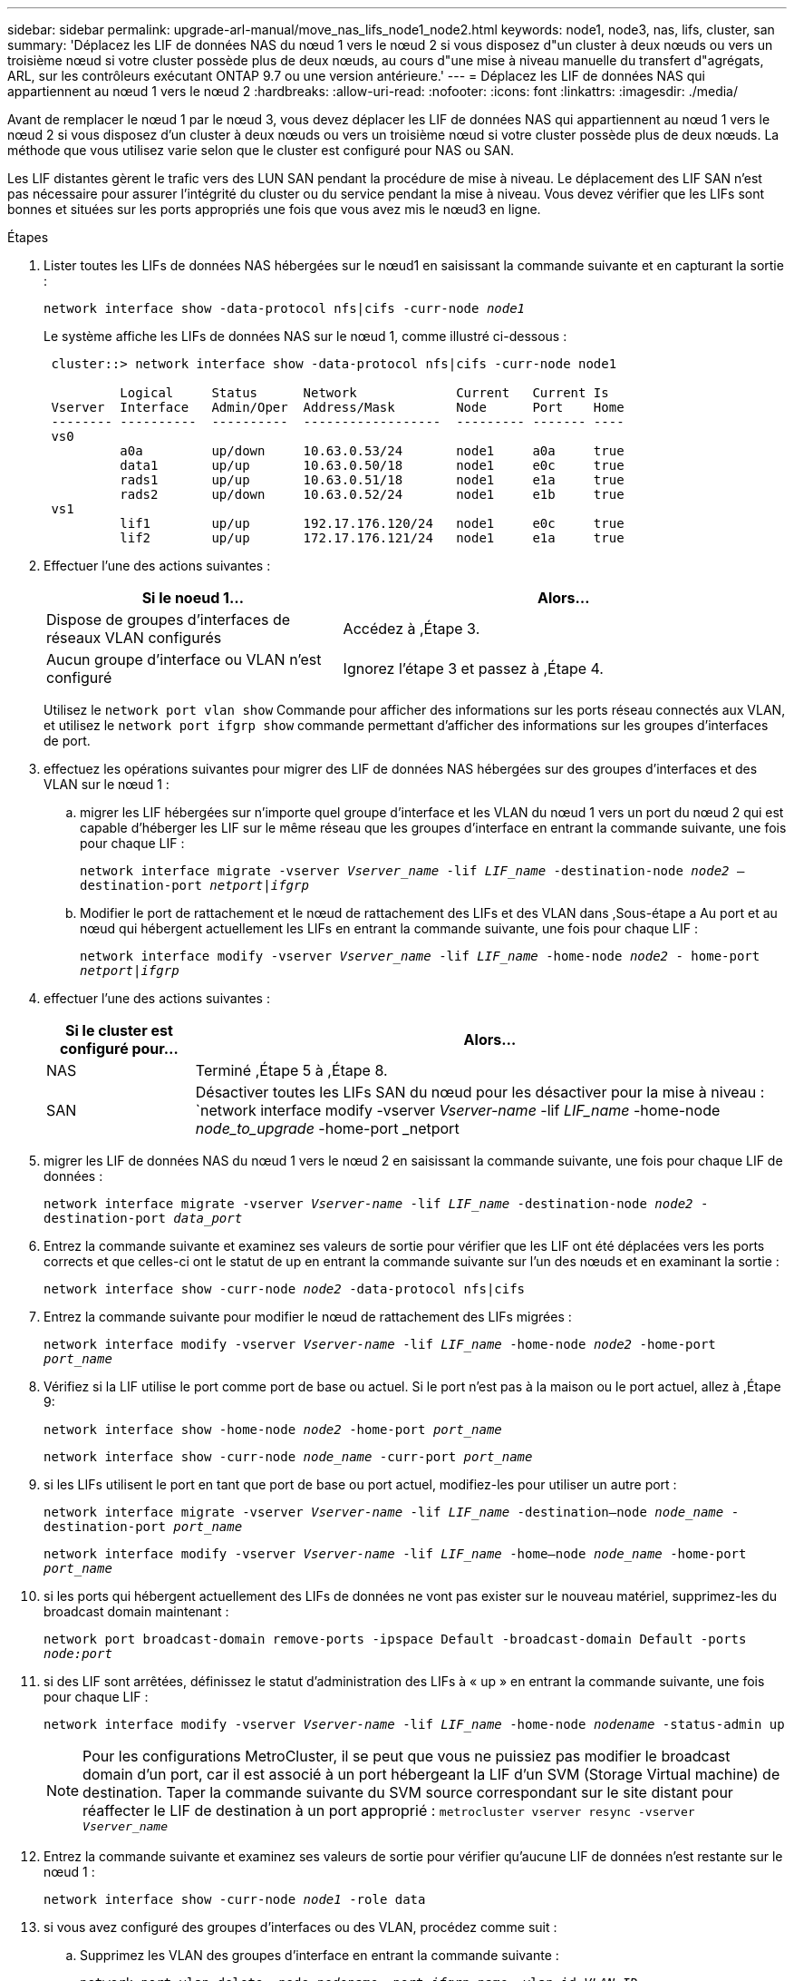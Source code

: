 ---
sidebar: sidebar 
permalink: upgrade-arl-manual/move_nas_lifs_node1_node2.html 
keywords: node1, node3, nas, lifs, cluster, san 
summary: 'Déplacez les LIF de données NAS du nœud 1 vers le nœud 2 si vous disposez d"un cluster à deux nœuds ou vers un troisième nœud si votre cluster possède plus de deux nœuds, au cours d"une mise à niveau manuelle du transfert d"agrégats, ARL, sur les contrôleurs exécutant ONTAP 9.7 ou une version antérieure.' 
---
= Déplacez les LIF de données NAS qui appartiennent au nœud 1 vers le nœud 2
:hardbreaks:
:allow-uri-read: 
:nofooter: 
:icons: font
:linkattrs: 
:imagesdir: ./media/


[role="lead"]
Avant de remplacer le nœud 1 par le nœud 3, vous devez déplacer les LIF de données NAS qui appartiennent au nœud 1 vers le nœud 2 si vous disposez d'un cluster à deux nœuds ou vers un troisième nœud si votre cluster possède plus de deux nœuds. La méthode que vous utilisez varie selon que le cluster est configuré pour NAS ou SAN.

Les LIF distantes gèrent le trafic vers des LUN SAN pendant la procédure de mise à niveau. Le déplacement des LIF SAN n'est pas nécessaire pour assurer l'intégrité du cluster ou du service pendant la mise à niveau. Vous devez vérifier que les LIFs sont bonnes et situées sur les ports appropriés une fois que vous avez mis le nœud3 en ligne.

.Étapes
. Lister toutes les LIFs de données NAS hébergées sur le nœud1 en saisissant la commande suivante et en capturant la sortie :
+
`network interface show -data-protocol nfs|cifs -curr-node _node1_`

+
Le système affiche les LIFs de données NAS sur le nœud 1, comme illustré ci-dessous :

+
[listing]
----
 cluster::> network interface show -data-protocol nfs|cifs -curr-node node1

          Logical     Status      Network             Current   Current Is
 Vserver  Interface   Admin/Oper  Address/Mask        Node      Port    Home
 -------- ----------  ----------  ------------------  --------- ------- ----
 vs0
          a0a         up/down     10.63.0.53/24       node1     a0a     true
          data1       up/up       10.63.0.50/18       node1     e0c     true
          rads1       up/up       10.63.0.51/18       node1     e1a     true
          rads2       up/down     10.63.0.52/24       node1     e1b     true
 vs1
          lif1        up/up       192.17.176.120/24   node1     e0c     true
          lif2        up/up       172.17.176.121/24   node1     e1a     true
----
. Effectuer l'une des actions suivantes :
+
[cols="40,60"]
|===
| Si le noeud 1... | Alors... 


| Dispose de groupes d'interfaces de réseaux VLAN configurés | Accédez à ,Étape 3. 


| Aucun groupe d'interface ou VLAN n'est configuré | Ignorez l'étape 3 et passez à ,Étape 4. 
|===
+
Utilisez le `network port vlan show` Commande pour afficher des informations sur les ports réseau connectés aux VLAN, et utilisez le `network port ifgrp show` commande permettant d'afficher des informations sur les groupes d'interfaces de port.

. [[man_Move_lif_1_2_step3]]effectuez les opérations suivantes pour migrer des LIF de données NAS hébergées sur des groupes d'interfaces et des VLAN sur le nœud 1 :
+
.. [[man_Move_lif_1_2_deepa]]migrer les LIF hébergées sur n'importe quel groupe d'interface et les VLAN du nœud 1 vers un port du nœud 2 qui est capable d'héberger les LIF sur le même réseau que les groupes d'interface en entrant la commande suivante, une fois pour chaque LIF :
+
`network interface migrate -vserver _Vserver_name_ -lif _LIF_name_ -destination-node _node2_ –destination-port _netport|ifgrp_`

.. Modifier le port de rattachement et le nœud de rattachement des LIFs et des VLAN dans ,Sous-étape a Au port et au nœud qui hébergent actuellement les LIFs en entrant la commande suivante, une fois pour chaque LIF :
+
`network interface modify -vserver _Vserver_name_ -lif _LIF_name_ -home-node _node2_ - home-port _netport|ifgrp_`



. [[man_Move_lif_1_2_step4]]effectuer l'une des actions suivantes :
+
[cols="20,80"]
|===
| Si le cluster est configuré pour... | Alors... 


| NAS | Terminé ,Étape 5 à ,Étape 8. 


| SAN | Désactiver toutes les LIFs SAN du nœud pour les désactiver pour la mise à niveau :
`network interface modify -vserver _Vserver-name_ -lif _LIF_name_ -home-node _node_to_upgrade_ -home-port _netport|ifgrp_ -status-admin down` 
|===
. [[man_Move_lif_1_2_step5]]migrer les LIF de données NAS du nœud 1 vers le nœud 2 en saisissant la commande suivante, une fois pour chaque LIF de données :
+
`network interface migrate -vserver _Vserver-name_ -lif _LIF_name_ -destination-node _node2_ -destination-port _data_port_`

. [[step6]]Entrez la commande suivante et examinez ses valeurs de sortie pour vérifier que les LIF ont été déplacées vers les ports corrects et que celles-ci ont le statut de up en entrant la commande suivante sur l'un des nœuds et en examinant la sortie :
+
`network interface show -curr-node _node2_ -data-protocol nfs|cifs`

. [[step7]]Entrez la commande suivante pour modifier le nœud de rattachement des LIFs migrées :
+
`network interface modify -vserver _Vserver-name_ -lif _LIF_name_ -home-node _node2_ -home-port _port_name_`

. [[man_Move_lif_1_2_step8]]Vérifiez si la LIF utilise le port comme port de base ou actuel. Si le port n'est pas à la maison ou le port actuel, allez à ,Étape 9:
+
`network interface show -home-node _node2_ -home-port _port_name_`

+
`network interface show -curr-node _node_name_ -curr-port _port_name_`

. [[man_Move_lif_1_2_ste9]]si les LIFs utilisent le port en tant que port de base ou port actuel, modifiez-les pour utiliser un autre port :
+
`network interface migrate -vserver _Vserver-name_ -lif _LIF_name_ -destination–node _node_name_ -destination-port _port_name_`

+
`network interface modify -vserver _Vserver-name_ -lif _LIF_name_ -home–node _node_name_ -home-port _port_name_`

. [[step10]]si les ports qui hébergent actuellement des LIFs de données ne vont pas exister sur le nouveau matériel, supprimez-les du broadcast domain maintenant :
+
`network port broadcast-domain remove-ports -ipspace Default -broadcast-domain Default -ports _node:port_`

. [[step11]]si des LIF sont arrêtées, définissez le statut d'administration des LIFs à « up » en entrant la commande suivante, une fois pour chaque LIF :
+
`network interface modify -vserver _Vserver-name_ -lif _LIF_name_ -home-node _nodename_ -status-admin up`

+

NOTE: Pour les configurations MetroCluster, il se peut que vous ne puissiez pas modifier le broadcast domain d'un port, car il est associé à un port hébergeant la LIF d'un SVM (Storage Virtual machine) de destination. Taper la commande suivante du SVM source correspondant sur le site distant pour réaffecter le LIF de destination à un port approprié :
`metrocluster vserver resync -vserver _Vserver_name_`

. [[step12]]Entrez la commande suivante et examinez ses valeurs de sortie pour vérifier qu'aucune LIF de données n'est restante sur le nœud 1 :
+
`network interface show -curr-node _node1_ -role data`

. [[step13]]si vous avez configuré des groupes d'interfaces ou des VLAN, procédez comme suit :
+
.. Supprimez les VLAN des groupes d'interface en entrant la commande suivante :
+
`network port vlan delete -node _nodename_ -port _ifgrp_name_ -vlan-id _VLAN_ID_`

.. Entrez la commande suivante et examinez son résultat pour vérifier la présence d'un groupe d'interfaces configuré sur le nœud :
+
`network port ifgrp show -node _nodename_ -ifgrp _ifgrp_name_ -instance`

+
Le système affiche les informations sur les groupes d'interfaces pour le nœud, comme illustré ci-dessous :

+
[listing]
----
  cluster::> network port ifgrp show -node node1 -ifgrp a0a -instance
                   Node: node1
   Interface Group Name: a0a
  Distribution Function: ip
          Create Policy: multimode_lacp
            MAC Address: 02:a0:98:17:dc:d4
     Port Participation: partial
          Network Ports: e2c, e2d
               Up Ports: e2c
             Down Ports: e2d
----
.. Si des groupes d'interface sont configurés sur le nœud, notez les noms de ces groupes et des ports qui leur sont affectés, puis supprimez les ports en entrant la commande suivante, une fois pour chaque port :
+
`network port ifgrp remove-port -node _nodename_ -ifgrp _ifgrp_name_ -port _netport_`




